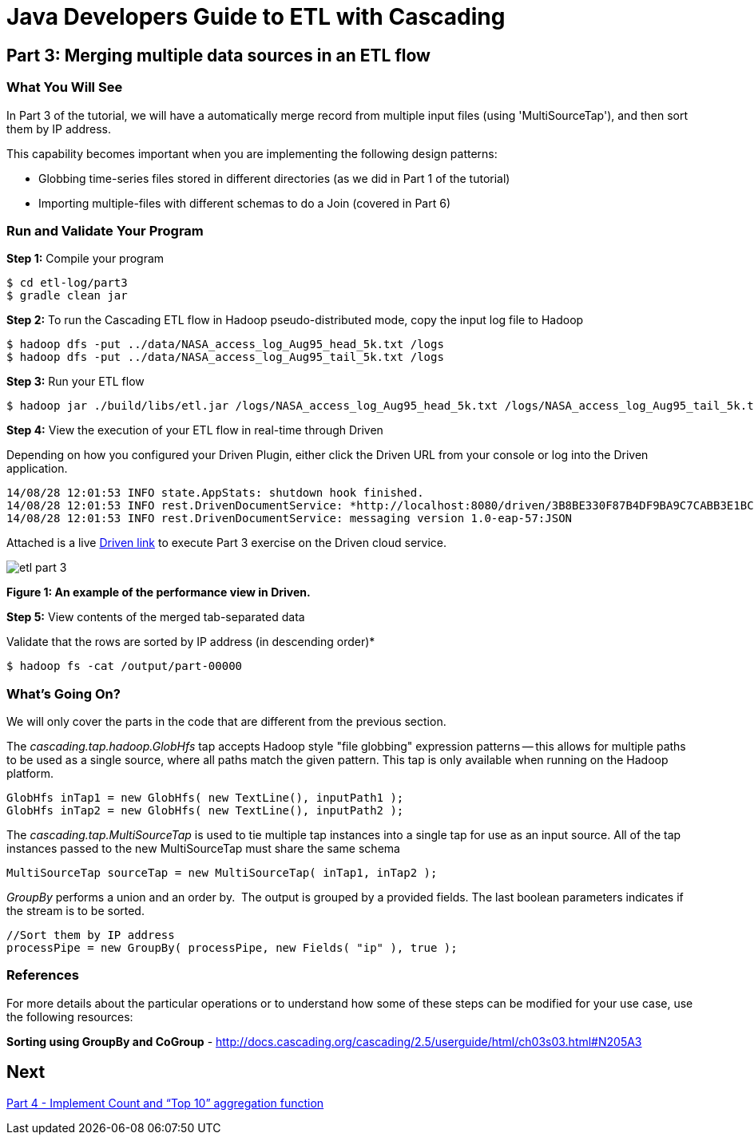 = Java Developers Guide to ETL with Cascading

== Part 3: Merging multiple data sources in an ETL flow
 
=== What You Will See
In Part 3 of the tutorial, we will have a automatically merge record
from multiple input files (using 'MultiSourceTap'), and then sort them by IP address.
 
This capability becomes important when you are implementing the following 
design patterns: 

* Globbing time-series files stored in different directories 
(as we did in Part 1 of the tutorial) 
* Importing multiple-files with different schemas to do a Join (covered in 
Part 6)

=== Run and Validate Your Program
 
*Step 1:* Compile your program
 
[source,bash]
----
$ cd etl-log/part3
$ gradle clean jar
----

*Step 2:* To run the Cascading ETL flow in Hadoop pseudo-distributed mode, 
copy the input log file to Hadoop

[source,bash]
----
$ hadoop dfs -put ../data/NASA_access_log_Aug95_head_5k.txt /logs 
$ hadoop dfs -put ../data/NASA_access_log_Aug95_tail_5k.txt /logs
----

*Step 3:* Run your ETL flow
 
    $ hadoop jar ./build/libs/etl.jar /logs/NASA_access_log_Aug95_head_5k.txt /logs/NASA_access_log_Aug95_tail_5k.txt /output
 
*Step 4:* View the execution of your ETL flow in real-time through Driven

Depending on how you configured your Driven Plugin, either click the 
Driven URL from your console or log into the Driven application.
 
[source,bash]
----
14/08/28 12:01:53 INFO state.AppStats: shutdown hook finished. 
14/08/28 12:01:53 INFO rest.DrivenDocumentService: *http://localhost:8080/driven/3B8BE330F87B4DF9BA9C7CABB3E1BC16* 
14/08/28 12:01:53 INFO rest.DrivenDocumentService: messaging version 1.0-eap-57:JSON
----

Attached is a live http://showcase.cascading.io/index.html#/apps/107CDE7FFC3D4C10814EC15E6B7E3D94[ Driven link]
 to execute Part 3 exercise on the Driven cloud service.
 
image:etl-part-3.png[]

*Figure 1: An example of the performance view in Driven.*


*Step 5:* View contents of the merged tab-separated data

Validate that the rows are sorted by IP address (in descending order)*
 
    $ hadoop fs -cat /output/part-00000
 
=== What’s Going On?
 
We will only cover the parts in the code that are different from the previous section.
 
The _cascading.tap.hadoop.GlobHfs_ tap accepts Hadoop style "file globbing" 
expression patterns -- this allows for multiple paths to be used as a single 
source, where all paths match the given pattern. This tap is only available 
when running on the Hadoop platform.

[source,java]
----
GlobHfs inTap1 = new GlobHfs( new TextLine(), inputPath1 ); 
GlobHfs inTap2 = new GlobHfs( new TextLine(), inputPath2 );
----

The _cascading.tap.MultiSourceTap_ is used to tie multiple tap instances into 
a single tap for use as an input source. All of the tap instances 
passed to the new MultiSourceTap must share the same schema

[source,java]
----
MultiSourceTap sourceTap = new MultiSourceTap( inTap1, inTap2 );
----

_GroupBy_ performs a union and an order by.  The output is grouped by a provided fields. 
The last boolean parameters indicates if the stream is to be sorted.

[source,java]
----
//Sort them by IP address 
processPipe = new GroupBy( processPipe, new Fields( "ip" ), true );
----

=== References
 
For more details about the particular operations or to understand how some 
of these steps can be modified for your use case, use the 
following resources:
 
*Sorting using GroupBy and CoGroup* - http://docs.cascading.org/cascading/2.5/userguide/html/ch03s03.html#N205A3

== Next
link:part4.html[Part 4 - Implement Count and “Top 10” aggregation function]

 
